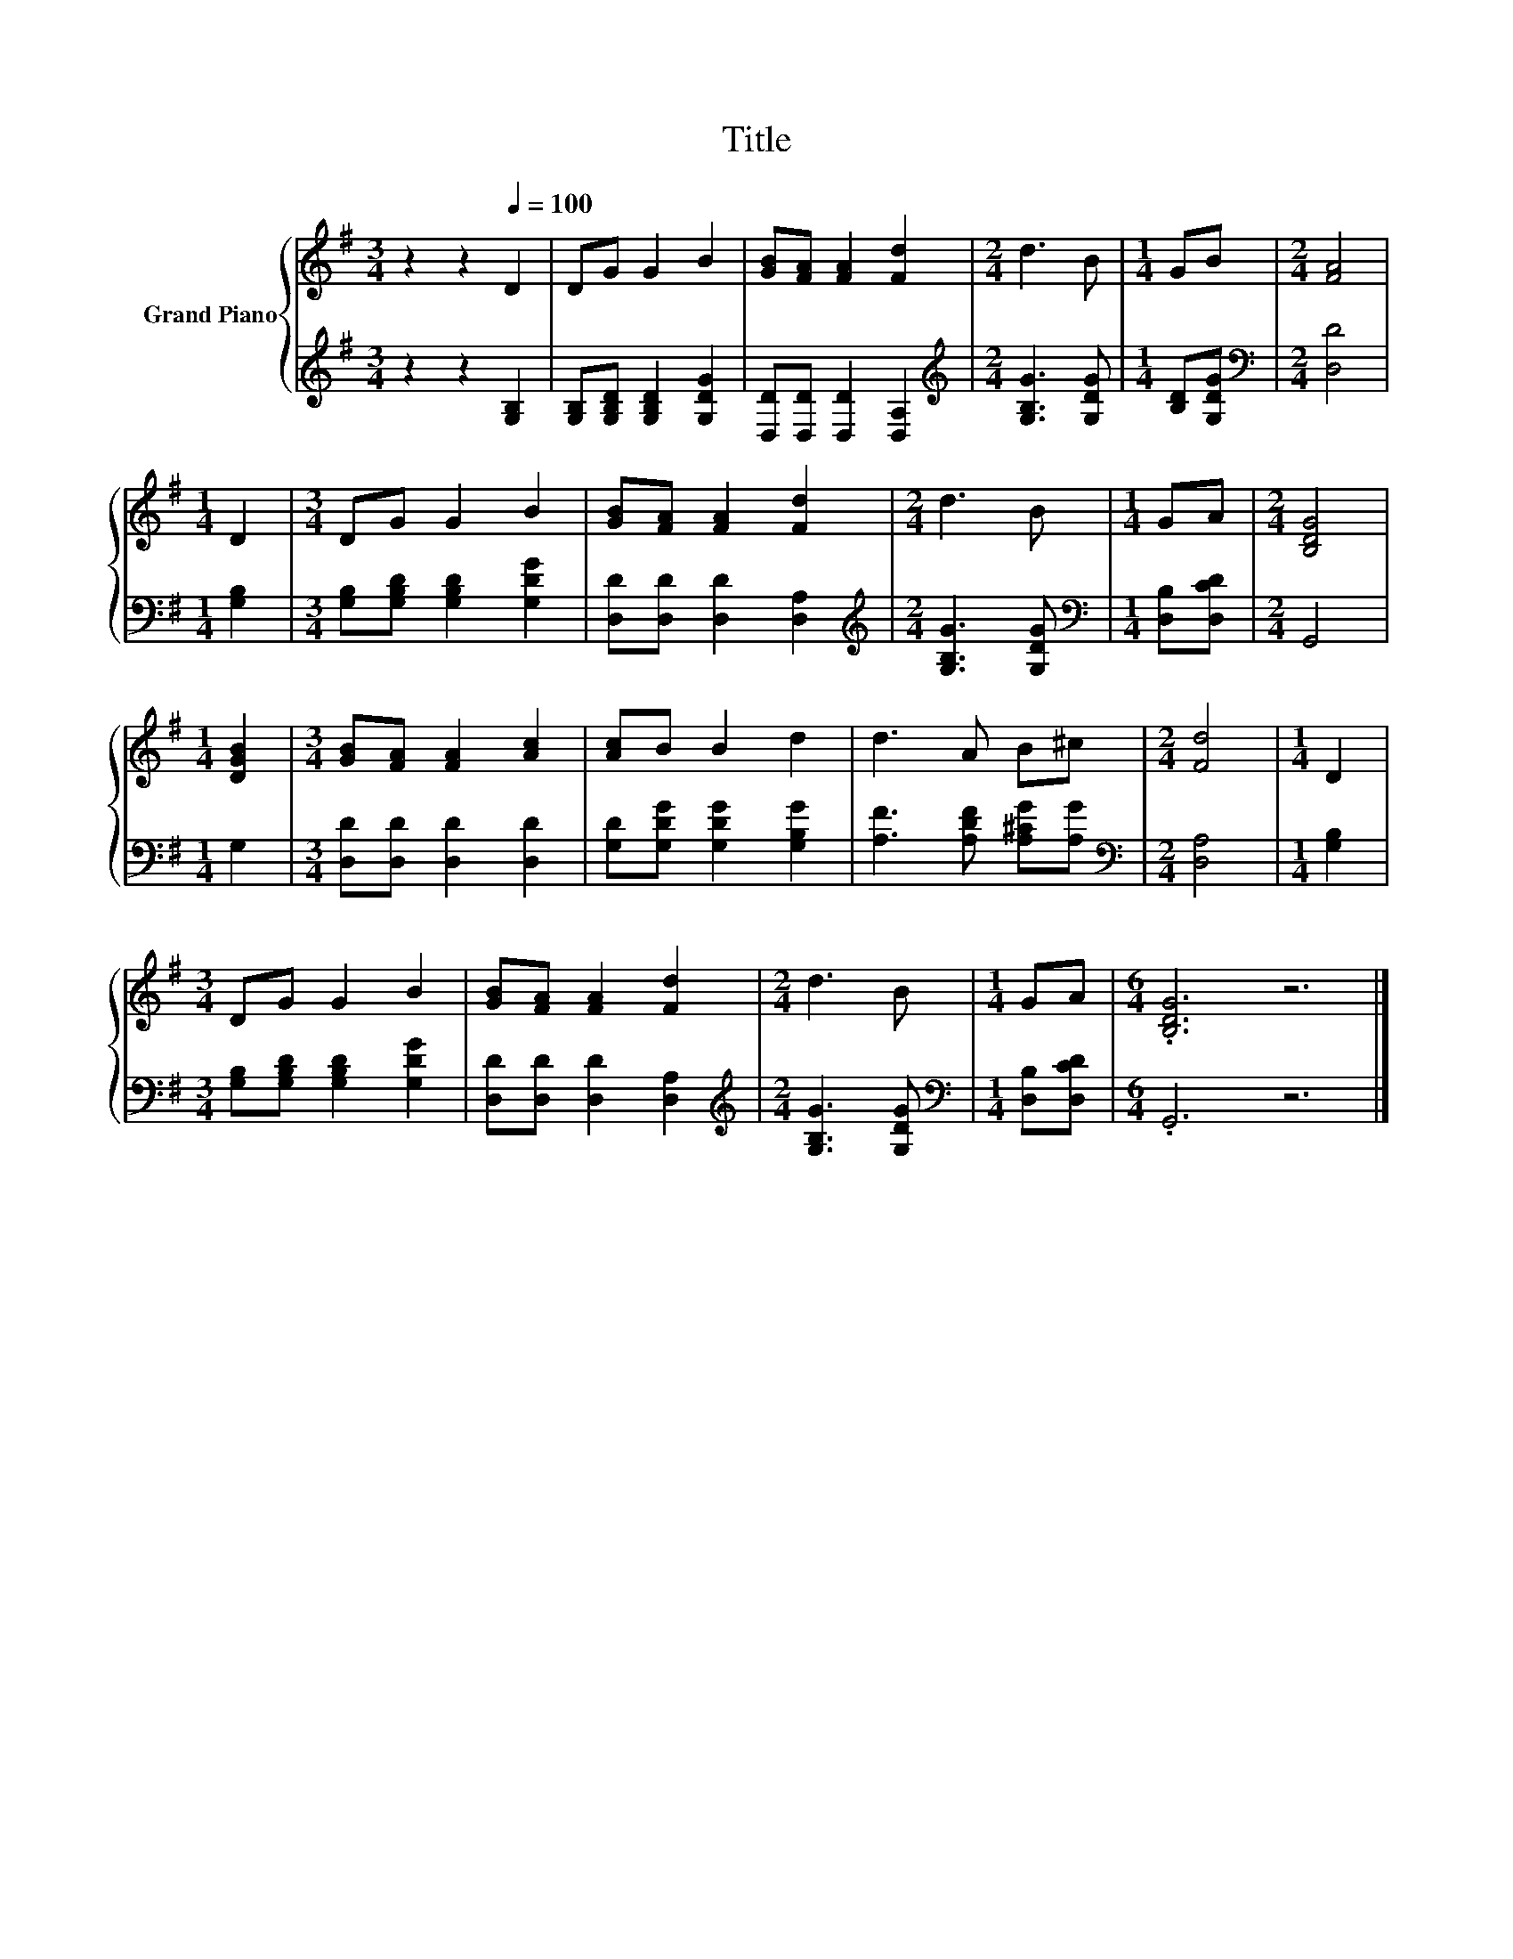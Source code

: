 X:1
T:Title
%%score { 1 | 2 }
L:1/8
M:3/4
K:G
V:1 treble nm="Grand Piano"
V:2 treble 
V:1
 z2 z2[Q:1/4=100] D2 | DG G2 B2 | [GB][FA] [FA]2 [Fd]2 |[M:2/4] d3 B |[M:1/4] GB |[M:2/4] [FA]4 | %6
[M:1/4] D2 |[M:3/4] DG G2 B2 | [GB][FA] [FA]2 [Fd]2 |[M:2/4] d3 B |[M:1/4] GA |[M:2/4] [B,DG]4 | %12
[M:1/4] [DGB]2 |[M:3/4] [GB][FA] [FA]2 [Ac]2 | [Ac]B B2 d2 | d3 A B^c |[M:2/4] [Fd]4 |[M:1/4] D2 | %18
[M:3/4] DG G2 B2 | [GB][FA] [FA]2 [Fd]2 |[M:2/4] d3 B |[M:1/4] GA |[M:6/4] .[B,DG]6 z6 |] %23
V:2
 z2 z2 [G,B,]2 | [G,B,][G,B,D] [G,B,D]2 [G,DG]2 | [D,D][D,D] [D,D]2 [D,A,]2 | %3
[M:2/4][K:treble] [G,B,G]3 [G,DG] |[M:1/4] [B,D][G,DG] |[M:2/4][K:bass] [D,D]4 |[M:1/4] [G,B,]2 | %7
[M:3/4] [G,B,][G,B,D] [G,B,D]2 [G,DG]2 | [D,D][D,D] [D,D]2 [D,A,]2 | %9
[M:2/4][K:treble] [G,B,G]3 [G,DG] |[M:1/4][K:bass] [D,B,][D,CD] |[M:2/4] G,,4 |[M:1/4] G,2 | %13
[M:3/4] [D,D][D,D] [D,D]2 [D,D]2 | [G,D][G,DG] [G,DG]2 [G,B,G]2 | [A,F]3 [A,DF] [A,^CG][A,G] | %16
[M:2/4][K:bass] [D,A,]4 |[M:1/4] [G,B,]2 |[M:3/4] [G,B,][G,B,D] [G,B,D]2 [G,DG]2 | %19
 [D,D][D,D] [D,D]2 [D,A,]2 |[M:2/4][K:treble] [G,B,G]3 [G,DG] |[M:1/4][K:bass] [D,B,][D,CD] | %22
[M:6/4] .G,,6 z6 |] %23

